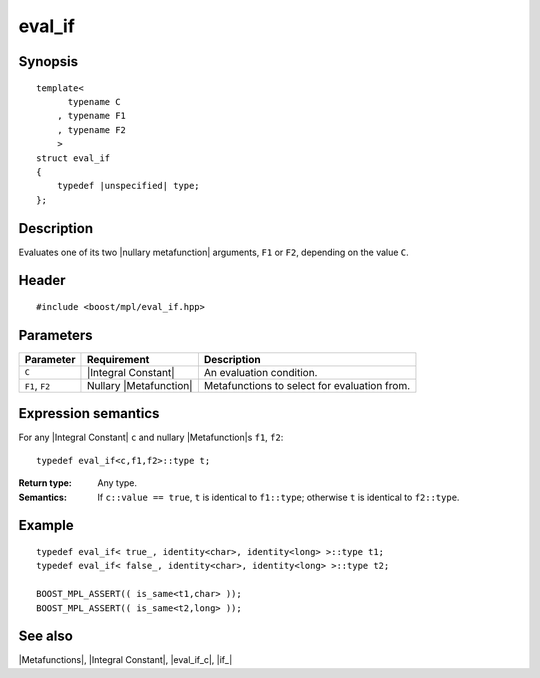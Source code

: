 .. Metafunctions/Type Selection//eval_if |30

eval_if
=======

Synopsis
--------

.. parsed-literal::
    
    template< 
          typename C
        , typename F1
        , typename F2
        >
    struct eval_if
    {
        typedef |unspecified| type;
    };



Description
-----------

Evaluates one of its two |nullary metafunction| arguments, ``F1`` or ``F2``, depending 
on the value ``C``.


Header
------

.. parsed-literal::
    
    #include <boost/mpl/eval_if.hpp>


Parameters
----------

+---------------+-----------------------------------+-----------------------------------------------+
| Parameter     | Requirement                       | Description                                   |
+===============+===================================+===============================================+
| ``C``         | |Integral Constant|               | An evaluation condition.                      |
+---------------+-----------------------------------+-----------------------------------------------+
| ``F1``, ``F2``| Nullary |Metafunction|            | Metafunctions to select for evaluation from.  |
+---------------+-----------------------------------+-----------------------------------------------+


Expression semantics
--------------------

For any |Integral Constant| ``c`` and nullary |Metafunction|\ s ``f1``, ``f2``:


.. parsed-literal::

    typedef eval_if<c,f1,f2>::type t;

:Return type:
    Any type.

:Semantics:
    If ``c::value == true``, ``t`` is identical to ``f1::type``; otherwise ``t`` is 
    identical to ``f2::type``.


Example
-------

.. parsed-literal::
    
    typedef eval_if< true\_, identity<char>, identity<long> >::type t1;
    typedef eval_if< false\_, identity<char>, identity<long> >::type t2;

    BOOST_MPL_ASSERT(( is_same<t1,char> ));
    BOOST_MPL_ASSERT(( is_same<t2,long> ));


See also
--------

|Metafunctions|, |Integral Constant|, |eval_if_c|, |if_|

